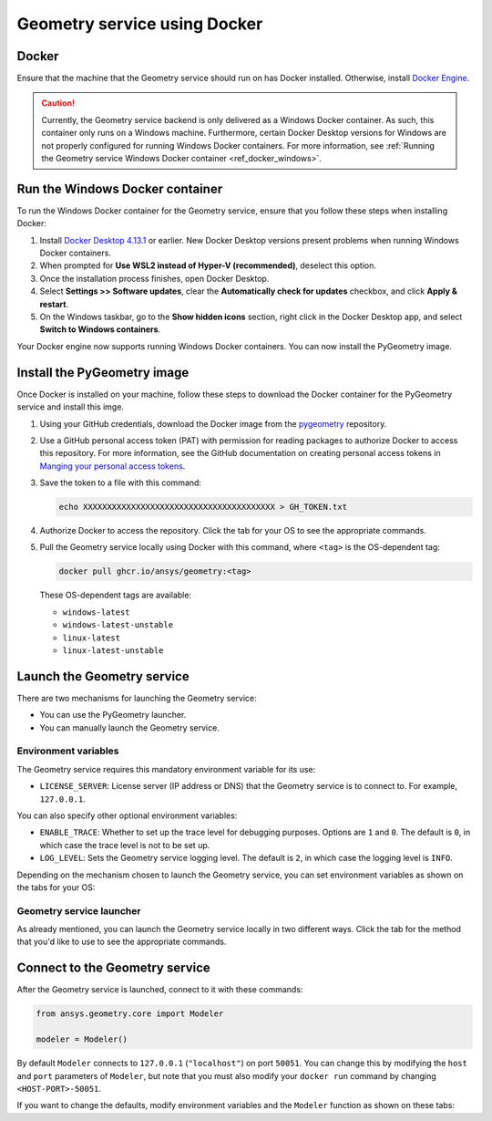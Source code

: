 .. _ref_docker:

Geometry service using Docker
=============================

Docker
------

Ensure that the machine that the Geometry service should run on has Docker installed. Otherwise,
install `Docker Engine <https://docs.docker.com/engine/install/>`_.

.. caution::
    Currently, the Geometry service backend is only delivered as a Windows Docker container.
    As such, this container only runs on a Windows machine. Furthermore, certain Docker Desktop
    versions for Windows are not properly configured for running Windows Docker containers. For
    more information, see :ref:`Running the Geometry service Windows Docker container <ref_docker_windows>`.

.. _ref_docker_windows:

Run the Windows Docker container
--------------------------------

To run the Windows Docker container for the Geometry service, ensure that you follow these steps when
installing Docker:

#. Install `Docker Desktop 4.13.1 <https://docs.docker.com/desktop/release-notes/#4131>`_ or earlier.
   New Docker Desktop versions present problems when running Windows Docker containers.

#. When prompted for **Use WSL2 instead of Hyper-V (recommended)**, deselect this option.

#. Once the installation process finishes, open Docker Desktop.

#. Select **Settings >> Software updates**, clear the **Automatically check for updates** checkbox, and
   click **Apply & restart**.

#. On the Windows taskbar, go to the **Show hidden icons** section, right click in the Docker Desktop app, and
   select **Switch to Windows containers**.

Your Docker engine now supports running Windows Docker containers. You can now install the PyGeometry image.

Install the PyGeometry image
----------------------------

Once Docker is installed on your machine, follow these steps to download the Docker container for the
PyGeometry service and install this imge.

#. Using your GitHub credentials, download the Docker image from the `pygeometry <https://github.com/ansys/pygeometry>`_
   repository.

#. Use a GitHub personal access token (PAT) with permission for reading packages to authorize Docker
   to access this repository. For more information, see the GitHub documentation on creating personal
   access tokens in `Manging your personal access tokens
   <https://docs.github.com/en/authentication/keeping-your-account-and-data-secure/managing-your-personal-access-tokens>`_.

#. Save the token to a file with this command:

   .. code-block:: bash

       echo XXXXXXXXXXXXXXXXXXXXXXXXXXXXXXXXXXXXXXXX > GH_TOKEN.txt

#. Authorize Docker to access the repository. Click the tab for your OS
   to see the appropriate commands.

   .. tab-set::

       .. tab-item:: Linux/Mac

           .. code-block:: bash

               GH_USERNAME=<my-github-username>
               cat GH_TOKEN.txt | docker login ghcr.io -u $GH_USERNAME --password-stdin

       .. tab-item:: Powershell

           .. code-block:: bash

               $env:GH_USERNAME=<my-github-username>
               cat GH_TOKEN.txt | docker login ghcr.io -u $env:GH_USERNAME --password-stdin

       .. tab-item:: Windows CMD

           .. code-block:: bash

               SET GH_USERNAME=<my-github-username>
               type GH_TOKEN.txt | docker login ghcr.io -u %GH_USERNAME% --password-stdin


#. Pull the Geometry service locally using Docker with this command, where ``<tag>``
   is the OS-dependent tag:

   .. code:: bash

      docker pull ghcr.io/ansys/geometry:<tag>

   These OS-dependent tags are available:

   * ``windows-latest``
   * ``windows-latest-unstable``
   * ``linux-latest``
   * ``linux-latest-unstable``

Launch the Geometry service
---------------------------

There are two mechanisms for launching the Geometry service:

* You can use the PyGeometry launcher.
* You can manually launch the Geometry service.

Environment variables
^^^^^^^^^^^^^^^^^^^^^

The Geometry service requires this mandatory environment variable for its use:

* ``LICENSE_SERVER``: License server (IP address or DNS) that the Geometry service is to
  connect to. For example, ``127.0.0.1``.

You can also specify other optional environment variables:

* ``ENABLE_TRACE``: Whether to set up the trace level for debugging purposes. Options are
  ``1`` and ``0``. The default is ``0``, in which case the trace level is not to be set up.
* ``LOG_LEVEL``: Sets the Geometry service logging level. The default is ``2``, in which case
  the logging level is ``INFO``.

Depending on the mechanism chosen to launch the Geometry service, you can set environment
variables as shown on the tabs for your OS:

.. tab-set::

    .. tab-item:: Using PyGeometry launcher

        In this case, you must define the following general environment variables prior
        to launching PyGeometry. Bare in mind that the naming of the variables is not the same.

        .. tab-set::

            .. tab-item:: Linux/Mac

                .. code-block:: bash

                    export ANSRV_GEO_LICENSE_SERVER=127.0.0.1
                    export ANSRV_GEO_ENABLE_TRACE=0
                    export ANSRV_GEO_LOG_LEVEL=2

            .. tab-item:: Powershell

                .. code-block:: bash

                    $env:ANSRV_GEO_LICENSE_SERVER="127.0.0.1"
                    $env:ANSRV_GEO_ENABLE_TRACE=0
                    $env:ANSRV_GEO_LOG_LEVEL=2

            .. tab-item:: Windows CMD

                .. code-block:: bash

                    SET ANSRV_GEO_LICENSE_SERVER=127.0.0.1
                    SET ANSRV_GEO_ENABLE_TRACE=0
                    SET ANSRV_GEO_LOG_LEVEL=2

    .. tab-item:: Manually launching Geometry service

        In this case, no prior environment variable definition is needed. They are
        directly passed to the Docker container itself.


Geometry service launcher
^^^^^^^^^^^^^^^^^^^^^^^^^

As already mentioned, you can launch the Geometry service locally in two different ways.
Click the tab for the method that you'd like to use to see the appropriate commands.

.. tab-set::

    .. tab-item:: Using PyGeometry launcher

        This method directly launches the Geometry service and
        provides a ``Modeler`` object.

        .. code:: python

          from ansys.geometry.core.connection import launch_modeler

          modeler = launch_modeler()

        The ``launch_modeler()`` method launches the Geometry service under the default
        conditions. For more configurability, use the ``launch_local_modeler()`` method.

    .. tab-item:: Manual Geometry service launch

       This method requires that you manually launch the Geometry service. Remember to pass
       in the different environment variables that are needed. Afterwards, see the next section
       to understand how to connect to this service instance from PyGeometry.

       .. code:: bash

          docker run --name ans_geo -e LICENSE_SERVER=<LICENSE_SERVER> -p 50051:50051 ghcr.io/ansys/geometry:<TAG>


Connect to the Geometry service
-------------------------------

After the Geometry service is launched, connect to it with these commands:

.. code:: python

   from ansys.geometry.core import Modeler

   modeler = Modeler()

By default ``Modeler`` connects to ``127.0.0.1`` (``"localhost"``) on
port ``50051``. You can change this by modifying the ``host`` and ``port``
parameters of ``Modeler``, but note that you must also modify
your ``docker run`` command by changing ``<HOST-PORT>-50051``.

If you want to change the defaults, modify environment variables and the
``Modeler`` function as shown on these tabs:

.. tab-set::

    .. tab-item:: Environment variables

        .. tab-set::

            .. tab-item:: Linux/Mac

                .. code-block:: bash

                    export ANSRV_GEO_HOST=127.0.0.1
                    export ANSRV_GEO_PORT=50051

            .. tab-item:: Powershell

                .. code-block:: bash

                    $env:ANSRV_GEO_HOST="127.0.0.1"
                    $env:ANSRV_GEO_PORT=50051

            .. tab-item:: Windows CMD

                .. code-block:: bash

                    SET ANSRV_GEO_HOST=127.0.0.1
                    SET ANSRV_GEO_PORT=50051

    .. tab-item:: Modeler function

        .. code-block:: pycon

            >>> from ansys.geometry.core import Modeler
            >>> modeler = Modeler(host="127.0.0.1", port=50051)
